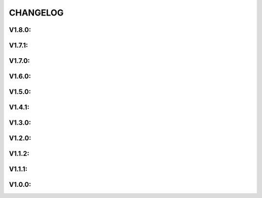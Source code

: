 .. _changelog:

CHANGELOG
==============

V1.8.0:
------------------

V1.7.1:
------------------

V1.7.0:
------------------

V1.6.0:
------------------

V1.5.0:
------------------

V1.4.1:
------------------

V1.3.0:
------------------

V1.2.0:
------------------

V1.1.2:
------------------

V1.1.1:
------------------

V1.0.0:
------------------



